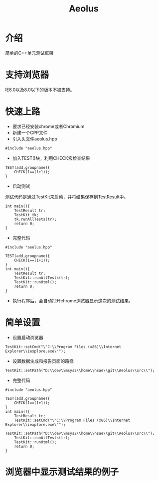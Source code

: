 #+TITLE: Aeolus
#+OPTIONS: toc:2
#+OPTIONS: toc:nil

* 介绍
简单的C++单元测试框架

* 支持浏览器
IE8.0以及8.0以下的版本不被支持。

* 快速上路
+ 要求已经安装chrome或者Chromium
+ 新建一个CPP文件
+ 引入头文件aeolus.hpp
#+BEGIN_SRC C++
#include "aeolus.hpp"
#+END_SRC
+ 加入TEST()块，利用CHECK宏检查结果
#+BEGIN_SRC C++
TEST(add,groupname){
    CHECK(1==(1+1));
}
#+END_SRC
+ 启动测试
测试代码是通过TestKit来启动，并将结果保存到TestResult中。
#+BEGIN_SRC C++
int main(){
    TestResult tr;
    TestKit tk;
    tk.runAllTests(tr);
    return 0;
}
#+END_SRC
+ 完整代码
#+BEGIN_SRC C++
#include "aeolus.hpp"

TEST(add,groupname){
    CHECK(1==(1+1));
}
int main(){
    TestResult tr;
    TestKit::runAllTests(tr);
    TestKit::runHtml();
    return 0;
}
#+END_SRC
+ 执行程序后，会自动打开chrome浏览器显示这次的测试结果。

* 简单设置
+ 设置启动浏览器
#+BEGIN_SRC C++
TestKit::setCmd("\"C:\\Program Files (x86)\\Internet Explorer\\iexplore.exe\"");
#+END_SRC

+ 设置数据生成和报告页面的路径
#+BEGIN_SRC C++
TestKit::setPath("D:\\dev\\msys2\\home\\hsae\\git\\Aeolus\\src\\");
#+END_SRC

+ 完整代码
#+BEGIN_SRC C++
#include "aeolus.hpp"

TEST(add,groupname){
    CHECK(1==(1+1));
}
int main(){
    TestResult tr;
    TestKit::setCmd("\"C:\\Program Files (x86)\\Internet Explorer\\iexplore.exe\"");
    TestKit::setPath("D:\\dev\\msys2\\home\\hsae\\git\\Aeolus\\src\\");
    TestKit::runAllTests(tr);
    TestKit::runHtml();
    return 0;
}
#+END_SRC
* 浏览器中显示测试结果的例子
[[https://github.com/losper/Aeolus/raw/master/doc/result.png]]
